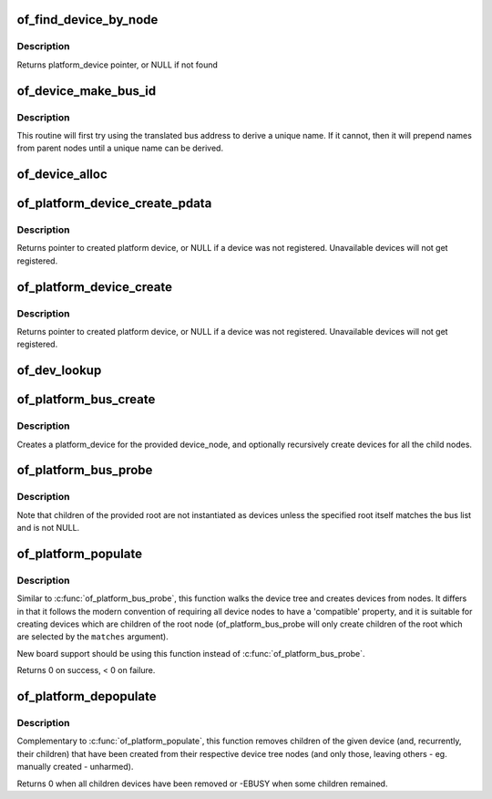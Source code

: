 .. -*- coding: utf-8; mode: rst -*-
.. src-file: drivers/of/platform.c

.. _`of_find_device_by_node`:

of_find_device_by_node
======================

.. c:function:: struct platform_device *of_find_device_by_node(struct device_node *np)

    Find the platform_device associated with a node

    :param struct device_node \*np:
        Pointer to device tree node

.. _`of_find_device_by_node.description`:

Description
-----------

Returns platform_device pointer, or NULL if not found

.. _`of_device_make_bus_id`:

of_device_make_bus_id
=====================

.. c:function:: void of_device_make_bus_id(struct device *dev)

    Use the device node data to assign a unique name

    :param struct device \*dev:
        pointer to device structure that is linked to a device tree node

.. _`of_device_make_bus_id.description`:

Description
-----------

This routine will first try using the translated bus address to
derive a unique name. If it cannot, then it will prepend names from
parent nodes until a unique name can be derived.

.. _`of_device_alloc`:

of_device_alloc
===============

.. c:function:: struct platform_device *of_device_alloc(struct device_node *np, const char *bus_id, struct device *parent)

    Allocate and initialize an of_device

    :param struct device_node \*np:
        device node to assign to device

    :param const char \*bus_id:
        Name to assign to the device.  May be null to use default name.

    :param struct device \*parent:
        Parent device.

.. _`of_platform_device_create_pdata`:

of_platform_device_create_pdata
===============================

.. c:function:: struct platform_device *of_platform_device_create_pdata(struct device_node *np, const char *bus_id, void *platform_data, struct device *parent)

    Alloc, initialize and register an of_device

    :param struct device_node \*np:
        pointer to node to create device for

    :param const char \*bus_id:
        name to assign device

    :param void \*platform_data:
        pointer to populate platform_data pointer with

    :param struct device \*parent:
        Linux device model parent device.

.. _`of_platform_device_create_pdata.description`:

Description
-----------

Returns pointer to created platform device, or NULL if a device was not
registered.  Unavailable devices will not get registered.

.. _`of_platform_device_create`:

of_platform_device_create
=========================

.. c:function:: struct platform_device *of_platform_device_create(struct device_node *np, const char *bus_id, struct device *parent)

    Alloc, initialize and register an of_device

    :param struct device_node \*np:
        pointer to node to create device for

    :param const char \*bus_id:
        name to assign device

    :param struct device \*parent:
        Linux device model parent device.

.. _`of_platform_device_create.description`:

Description
-----------

Returns pointer to created platform device, or NULL if a device was not
registered.  Unavailable devices will not get registered.

.. _`of_dev_lookup`:

of_dev_lookup
=============

.. c:function:: const struct of_dev_auxdata *of_dev_lookup(const struct of_dev_auxdata *lookup, struct device_node *np)

    Given a device node, lookup the preferred Linux name

    :param const struct of_dev_auxdata \*lookup:
        *undescribed*

    :param struct device_node \*np:
        *undescribed*

.. _`of_platform_bus_create`:

of_platform_bus_create
======================

.. c:function:: int of_platform_bus_create(struct device_node *bus, const struct of_device_id *matches, const struct of_dev_auxdata *lookup, struct device *parent, bool strict)

    Create a device for a node and its children.

    :param struct device_node \*bus:
        device node of the bus to instantiate

    :param const struct of_device_id \*matches:
        match table for bus nodes

    :param const struct of_dev_auxdata \*lookup:
        auxdata table for matching id and platform_data with device nodes

    :param struct device \*parent:
        parent for new device, or NULL for top level.

    :param bool strict:
        require compatible property

.. _`of_platform_bus_create.description`:

Description
-----------

Creates a platform_device for the provided device_node, and optionally
recursively create devices for all the child nodes.

.. _`of_platform_bus_probe`:

of_platform_bus_probe
=====================

.. c:function:: int of_platform_bus_probe(struct device_node *root, const struct of_device_id *matches, struct device *parent)

    Probe the device-tree for platform buses

    :param struct device_node \*root:
        parent of the first level to probe or NULL for the root of the tree

    :param const struct of_device_id \*matches:
        match table for bus nodes

    :param struct device \*parent:
        parent to hook devices from, NULL for toplevel

.. _`of_platform_bus_probe.description`:

Description
-----------

Note that children of the provided root are not instantiated as devices
unless the specified root itself matches the bus list and is not NULL.

.. _`of_platform_populate`:

of_platform_populate
====================

.. c:function:: int of_platform_populate(struct device_node *root, const struct of_device_id *matches, const struct of_dev_auxdata *lookup, struct device *parent)

    Populate platform_devices from device tree data

    :param struct device_node \*root:
        parent of the first level to probe or NULL for the root of the tree

    :param const struct of_device_id \*matches:
        match table, NULL to use the default

    :param const struct of_dev_auxdata \*lookup:
        auxdata table for matching id and platform_data with device nodes

    :param struct device \*parent:
        parent to hook devices from, NULL for toplevel

.. _`of_platform_populate.description`:

Description
-----------

Similar to \ :c:func:`of_platform_bus_probe`\ , this function walks the device tree
and creates devices from nodes.  It differs in that it follows the modern
convention of requiring all device nodes to have a 'compatible' property,
and it is suitable for creating devices which are children of the root
node (of_platform_bus_probe will only create children of the root which
are selected by the \ ``matches``\  argument).

New board support should be using this function instead of
\ :c:func:`of_platform_bus_probe`\ .

Returns 0 on success, < 0 on failure.

.. _`of_platform_depopulate`:

of_platform_depopulate
======================

.. c:function:: void of_platform_depopulate(struct device *parent)

    Remove devices populated from device tree

    :param struct device \*parent:
        device which children will be removed

.. _`of_platform_depopulate.description`:

Description
-----------

Complementary to \ :c:func:`of_platform_populate`\ , this function removes children
of the given device (and, recurrently, their children) that have been
created from their respective device tree nodes (and only those,
leaving others - eg. manually created - unharmed).

Returns 0 when all children devices have been removed or
-EBUSY when some children remained.

.. This file was automatic generated / don't edit.


